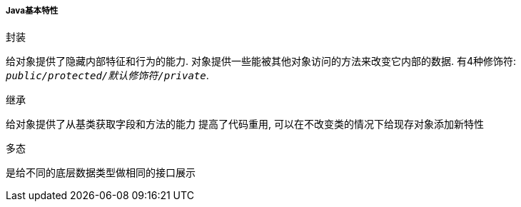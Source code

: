 

===== Java基本特性


.封装
给对象提供了隐藏内部特征和行为的能力.
对象提供一些能被其他对象访问的方法来改变它内部的数据.
有4种修饰符: `_public/protected/默认修饰符/private_`.

.继承
给对象提供了从基类获取字段和方法的能力
提高了代码重用, 可以在不改变类的情况下给现存对象添加新特性

.多态
是给不同的底层数据类型做相同的接口展示



